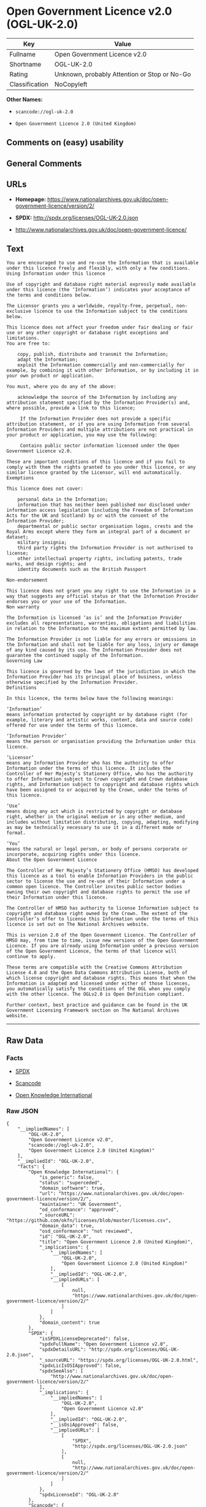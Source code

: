 * Open Government Licence v2.0 (OGL-UK-2.0)

| Key              | Value                                          |
|------------------+------------------------------------------------|
| Fullname         | Open Government Licence v2.0                   |
| Shortname        | OGL-UK-2.0                                     |
| Rating           | Unknown, probably Attention or Stop or No-Go   |
| Classification   | NoCopyleft                                     |

*Other Names:*

- =scancode://ogl-uk-2.0=

- =Open Government Licence 2.0 (United Kingdom)=

** Comments on (easy) usability

** General Comments

** URLs

- *Homepage:*
  https://www.nationalarchives.gov.uk/doc/open-government-licence/version/2/

- *SPDX:* http://spdx.org/licenses/OGL-UK-2.0.json

- http://www.nationalarchives.gov.uk/doc/open-government-licence/

** Text

#+BEGIN_EXAMPLE
  You are encouraged to use and re-use the Information that is available under this licence freely and flexibly, with only a few conditions.
  Using Information under this licence

  Use of copyright and database right material expressly made available under this licence (the ‘Information’) indicates your acceptance of the terms and conditions below.

  The Licensor grants you a worldwide, royalty-free, perpetual, non-exclusive licence to use the Information subject to the conditions below.

  This licence does not affect your freedom under fair dealing or fair use or any other copyright or database right exceptions and limitations.
  You are free to:

      copy, publish, distribute and transmit the Information;
      adapt the Information;
      exploit the Information commercially and non-commercially for example, by combining it with other Information, or by including it in your own product or application.

  You must, where you do any of the above:

      acknowledge the source of the Information by including any attribution statement specified by the Information Provider(s) and, where possible, provide a link to this licence;

       If the Information Provider does not provide a specific attribution statement, or if you are using Information from several Information Providers and multiple attributions are not practical in your product or application, you may use the following:

       Contains public sector information licensed under the Open Government Licence v2.0.

  These are important conditions of this licence and if you fail to comply with them the rights granted to you under this licence, or any similar licence granted by the Licensor, will end automatically.
  Exemptions

  This licence does not cover:

      personal data in the Information;
      information that has neither been published nor disclosed under information access legislation (including the Freedom of Information Acts for the UK and Scotland) by or with the consent of the Information Provider;
      departmental or public sector organisation logos, crests and the Royal Arms except where they form an integral part of a document or dataset;
      military insignia;
      third party rights the Information Provider is not authorised to license;
      other intellectual property rights, including patents, trade marks, and design rights; and
      identity documents such as the British Passport

  Non-endorsement

  This licence does not grant you any right to use the Information in a way that suggests any official status or that the Information Provider endorses you or your use of the Information.
  Non warranty

  The Information is licensed ‘as is’ and the Information Provider excludes all representations, warranties, obligations and liabilities in relation to the Information to the maximum extent permitted by law.

  The Information Provider is not liable for any errors or omissions in the Information and shall not be liable for any loss, injury or damage of any kind caused by its use. The Information Provider does not guarantee the continued supply of the Information.
  Governing Law

  This licence is governed by the laws of the jurisdiction in which the Information Provider has its principal place of business, unless otherwise specified by the Information Provider.
  Definitions

  In this licence, the terms below have the following meanings:

  ‘Information’
  means information protected by copyright or by database right (for example, literary and artistic works, content, data and source code) offered for use under the terms of this licence.

  ‘Information Provider’
  means the person or organisation providing the Information under this licence.

  ‘Licensor’
  means any Information Provider who has the authority to offer Information under the terms of this licence. It includes the Controller of Her Majesty’s Stationery Office, who has the authority to offer Information subject to Crown copyright and Crown database rights, and Information subject to copyright and database rights which have been assigned to or acquired by the Crown, under the terms of this licence.

  ‘Use’
  means doing any act which is restricted by copyright or database right, whether in the original medium or in any other medium, and includes without limitation distributing, copying, adapting, modifying as may be technically necessary to use it in a different mode or format.

  ‘You’
  means the natural or legal person, or body of persons corporate or incorporate, acquiring rights under this licence.
  About the Open Government Licence

  The Controller of Her Majesty’s Stationery Office (HMSO) has developed this licence as a tool to enable Information Providers in the public sector to license the use and re-use of their Information under a common open licence. The Controller invites public sector bodies owning their own copyright and database rights to permit the use of their Information under this licence.

  The Controller of HMSO has authority to license Information subject to copyright and database right owned by the Crown. The extent of the Controller’s offer to license this Information under the terms of this licence is set out on The National Archives website.

  This is version 2.0 of the Open Government Licence. The Controller of HMSO may, from time to time, issue new versions of the Open Government Licence. If you are already using Information under a previous version of the Open Government Licence, the terms of that licence will continue to apply.

  These terms are compatible with the Creative Commons Attribution License 4.0 and the Open Data Commons Attribution License, both of which license copyright and database rights. This means that when the Information is adapted and licensed under either of those licences, you automatically satisfy the conditions of the OGL when you comply with the other licence. The OGLv2.0 is Open Definition compliant.

  Further context, best practice and guidance can be found in the UK Government Licensing Framework section on The National Archives website.
#+END_EXAMPLE

--------------

** Raw Data

*** Facts

- [[https://spdx.org/licenses/OGL-UK-2.0.html][SPDX]]

- [[https://github.com/nexB/scancode-toolkit/blob/develop/src/licensedcode/data/licenses/ogl-uk-2.0.yml][Scancode]]

- [[https://github.com/okfn/licenses/blob/master/licenses.csv][Open
  Knowledge International]]

*** Raw JSON

#+BEGIN_EXAMPLE
  {
      "__impliedNames": [
          "OGL-UK-2.0",
          "Open Government Licence v2.0",
          "scancode://ogl-uk-2.0",
          "Open Government Licence 2.0 (United Kingdom)"
      ],
      "__impliedId": "OGL-UK-2.0",
      "facts": {
          "Open Knowledge International": {
              "is_generic": false,
              "status": "superceded",
              "domain_software": true,
              "url": "https://www.nationalarchives.gov.uk/doc/open-government-licence/version/2/",
              "maintainer": "UK Government",
              "od_conformance": "approved",
              "_sourceURL": "https://github.com/okfn/licenses/blob/master/licenses.csv",
              "domain_data": true,
              "osd_conformance": "not reviewed",
              "id": "OGL-UK-2.0",
              "title": "Open Government Licence 2.0 (United Kingdom)",
              "_implications": {
                  "__impliedNames": [
                      "OGL-UK-2.0",
                      "Open Government Licence 2.0 (United Kingdom)"
                  ],
                  "__impliedId": "OGL-UK-2.0",
                  "__impliedURLs": [
                      [
                          null,
                          "https://www.nationalarchives.gov.uk/doc/open-government-licence/version/2/"
                      ]
                  ]
              },
              "domain_content": true
          },
          "SPDX": {
              "isSPDXLicenseDeprecated": false,
              "spdxFullName": "Open Government Licence v2.0",
              "spdxDetailsURL": "http://spdx.org/licenses/OGL-UK-2.0.json",
              "_sourceURL": "https://spdx.org/licenses/OGL-UK-2.0.html",
              "spdxLicIsOSIApproved": false,
              "spdxSeeAlso": [
                  "http://www.nationalarchives.gov.uk/doc/open-government-licence/version/2/"
              ],
              "_implications": {
                  "__impliedNames": [
                      "OGL-UK-2.0",
                      "Open Government Licence v2.0"
                  ],
                  "__impliedId": "OGL-UK-2.0",
                  "__isOsiApproved": false,
                  "__impliedURLs": [
                      [
                          "SPDX",
                          "http://spdx.org/licenses/OGL-UK-2.0.json"
                      ],
                      [
                          null,
                          "http://www.nationalarchives.gov.uk/doc/open-government-licence/version/2/"
                      ]
                  ]
              },
              "spdxLicenseId": "OGL-UK-2.0"
          },
          "Scancode": {
              "otherUrls": [
                  "http://www.nationalarchives.gov.uk/doc/open-government-licence/",
                  "http://www.nationalarchives.gov.uk/doc/open-government-licence/version/2/"
              ],
              "homepageUrl": "https://www.nationalarchives.gov.uk/doc/open-government-licence/version/2/",
              "shortName": "OGL-UK-2.0",
              "textUrls": null,
              "text": "You are encouraged to use and re-use the Information that is available under this licence freely and flexibly, with only a few conditions.\nUsing Information under this licence\n\nUse of copyright and database right material expressly made available under this licence (the Ã¢ÂÂInformationÃ¢ÂÂ) indicates your acceptance of the terms and conditions below.\n\nThe Licensor grants you a worldwide, royalty-free, perpetual, non-exclusive licence to use the Information subject to the conditions below.\n\nThis licence does not affect your freedom under fair dealing or fair use or any other copyright or database right exceptions and limitations.\nYou are free to:\n\n    copy, publish, distribute and transmit the Information;\n    adapt the Information;\n    exploit the Information commercially and non-commercially for example, by combining it with other Information, or by including it in your own product or application.\n\nYou must, where you do any of the above:\n\n    acknowledge the source of the Information by including any attribution statement specified by the Information Provider(s) and, where possible, provide a link to this licence;\n\n     If the Information Provider does not provide a specific attribution statement, or if you are using Information from several Information Providers and multiple attributions are not practical in your product or application, you may use the following:\n\n     Contains public sector information licensed under the Open Government Licence v2.0.\n\nThese are important conditions of this licence and if you fail to comply with them the rights granted to you under this licence, or any similar licence granted by the Licensor, will end automatically.\nExemptions\n\nThis licence does not cover:\n\n    personal data in the Information;\n    information that has neither been published nor disclosed under information access legislation (including the Freedom of Information Acts for the UK and Scotland) by or with the consent of the Information Provider;\n    departmental or public sector organisation logos, crests and the Royal Arms except where they form an integral part of a document or dataset;\n    military insignia;\n    third party rights the Information Provider is not authorised to license;\n    other intellectual property rights, including patents, trade marks, and design rights; and\n    identity documents such as the British Passport\n\nNon-endorsement\n\nThis licence does not grant you any right to use the Information in a way that suggests any official status or that the Information Provider endorses you or your use of the Information.\nNon warranty\n\nThe Information is licensed Ã¢ÂÂas isÃ¢ÂÂ and the Information Provider excludes all representations, warranties, obligations and liabilities in relation to the Information to the maximum extent permitted by law.\n\nThe Information Provider is not liable for any errors or omissions in the Information and shall not be liable for any loss, injury or damage of any kind caused by its use. The Information Provider does not guarantee the continued supply of the Information.\nGoverning Law\n\nThis licence is governed by the laws of the jurisdiction in which the Information Provider has its principal place of business, unless otherwise specified by the Information Provider.\nDefinitions\n\nIn this licence, the terms below have the following meanings:\n\nÃ¢ÂÂInformationÃ¢ÂÂ\nmeans information protected by copyright or by database right (for example, literary and artistic works, content, data and source code) offered for use under the terms of this licence.\n\nÃ¢ÂÂInformation ProviderÃ¢ÂÂ\nmeans the person or organisation providing the Information under this licence.\n\nÃ¢ÂÂLicensorÃ¢ÂÂ\nmeans any Information Provider who has the authority to offer Information under the terms of this licence. It includes the Controller of Her MajestyÃ¢ÂÂs Stationery Office, who has the authority to offer Information subject to Crown copyright and Crown database rights, and Information subject to copyright and database rights which have been assigned to or acquired by the Crown, under the terms of this licence.\n\nÃ¢ÂÂUseÃ¢ÂÂ\nmeans doing any act which is restricted by copyright or database right, whether in the original medium or in any other medium, and includes without limitation distributing, copying, adapting, modifying as may be technically necessary to use it in a different mode or format.\n\nÃ¢ÂÂYouÃ¢ÂÂ\nmeans the natural or legal person, or body of persons corporate or incorporate, acquiring rights under this licence.\nAbout the Open Government Licence\n\nThe Controller of Her MajestyÃ¢ÂÂs Stationery Office (HMSO) has developed this licence as a tool to enable Information Providers in the public sector to license the use and re-use of their Information under a common open licence. The Controller invites public sector bodies owning their own copyright and database rights to permit the use of their Information under this licence.\n\nThe Controller of HMSO has authority to license Information subject to copyright and database right owned by the Crown. The extent of the ControllerÃ¢ÂÂs offer to license this Information under the terms of this licence is set out on The National Archives website.\n\nThis is version 2.0 of the Open Government Licence. The Controller of HMSO may, from time to time, issue new versions of the Open Government Licence. If you are already using Information under a previous version of the Open Government Licence, the terms of that licence will continue to apply.\n\nThese terms are compatible with the Creative Commons Attribution License 4.0 and the Open Data Commons Attribution License, both of which license copyright and database rights. This means that when the Information is adapted and licensed under either of those licences, you automatically satisfy the conditions of the OGL when you comply with the other licence. The OGLv2.0 is Open Definition compliant.\n\nFurther context, best practice and guidance can be found in the UK Government Licensing Framework section on The National Archives website.",
              "category": "Permissive",
              "osiUrl": null,
              "owner": "U.K. National Archives",
              "_sourceURL": "https://github.com/nexB/scancode-toolkit/blob/develop/src/licensedcode/data/licenses/ogl-uk-2.0.yml",
              "key": "ogl-uk-2.0",
              "name": "U.K. Open Government License for Public Sector Information v2.0",
              "spdxId": "OGL-UK-2.0",
              "notes": null,
              "_implications": {
                  "__impliedNames": [
                      "scancode://ogl-uk-2.0",
                      "OGL-UK-2.0",
                      "OGL-UK-2.0"
                  ],
                  "__impliedId": "OGL-UK-2.0",
                  "__impliedCopyleft": [
                      [
                          "Scancode",
                          "NoCopyleft"
                      ]
                  ],
                  "__calculatedCopyleft": "NoCopyleft",
                  "__impliedText": "You are encouraged to use and re-use the Information that is available under this licence freely and flexibly, with only a few conditions.\nUsing Information under this licence\n\nUse of copyright and database right material expressly made available under this licence (the âInformationâ) indicates your acceptance of the terms and conditions below.\n\nThe Licensor grants you a worldwide, royalty-free, perpetual, non-exclusive licence to use the Information subject to the conditions below.\n\nThis licence does not affect your freedom under fair dealing or fair use or any other copyright or database right exceptions and limitations.\nYou are free to:\n\n    copy, publish, distribute and transmit the Information;\n    adapt the Information;\n    exploit the Information commercially and non-commercially for example, by combining it with other Information, or by including it in your own product or application.\n\nYou must, where you do any of the above:\n\n    acknowledge the source of the Information by including any attribution statement specified by the Information Provider(s) and, where possible, provide a link to this licence;\n\n     If the Information Provider does not provide a specific attribution statement, or if you are using Information from several Information Providers and multiple attributions are not practical in your product or application, you may use the following:\n\n     Contains public sector information licensed under the Open Government Licence v2.0.\n\nThese are important conditions of this licence and if you fail to comply with them the rights granted to you under this licence, or any similar licence granted by the Licensor, will end automatically.\nExemptions\n\nThis licence does not cover:\n\n    personal data in the Information;\n    information that has neither been published nor disclosed under information access legislation (including the Freedom of Information Acts for the UK and Scotland) by or with the consent of the Information Provider;\n    departmental or public sector organisation logos, crests and the Royal Arms except where they form an integral part of a document or dataset;\n    military insignia;\n    third party rights the Information Provider is not authorised to license;\n    other intellectual property rights, including patents, trade marks, and design rights; and\n    identity documents such as the British Passport\n\nNon-endorsement\n\nThis licence does not grant you any right to use the Information in a way that suggests any official status or that the Information Provider endorses you or your use of the Information.\nNon warranty\n\nThe Information is licensed âas isâ and the Information Provider excludes all representations, warranties, obligations and liabilities in relation to the Information to the maximum extent permitted by law.\n\nThe Information Provider is not liable for any errors or omissions in the Information and shall not be liable for any loss, injury or damage of any kind caused by its use. The Information Provider does not guarantee the continued supply of the Information.\nGoverning Law\n\nThis licence is governed by the laws of the jurisdiction in which the Information Provider has its principal place of business, unless otherwise specified by the Information Provider.\nDefinitions\n\nIn this licence, the terms below have the following meanings:\n\nâInformationâ\nmeans information protected by copyright or by database right (for example, literary and artistic works, content, data and source code) offered for use under the terms of this licence.\n\nâInformation Providerâ\nmeans the person or organisation providing the Information under this licence.\n\nâLicensorâ\nmeans any Information Provider who has the authority to offer Information under the terms of this licence. It includes the Controller of Her Majestyâs Stationery Office, who has the authority to offer Information subject to Crown copyright and Crown database rights, and Information subject to copyright and database rights which have been assigned to or acquired by the Crown, under the terms of this licence.\n\nâUseâ\nmeans doing any act which is restricted by copyright or database right, whether in the original medium or in any other medium, and includes without limitation distributing, copying, adapting, modifying as may be technically necessary to use it in a different mode or format.\n\nâYouâ\nmeans the natural or legal person, or body of persons corporate or incorporate, acquiring rights under this licence.\nAbout the Open Government Licence\n\nThe Controller of Her Majestyâs Stationery Office (HMSO) has developed this licence as a tool to enable Information Providers in the public sector to license the use and re-use of their Information under a common open licence. The Controller invites public sector bodies owning their own copyright and database rights to permit the use of their Information under this licence.\n\nThe Controller of HMSO has authority to license Information subject to copyright and database right owned by the Crown. The extent of the Controllerâs offer to license this Information under the terms of this licence is set out on The National Archives website.\n\nThis is version 2.0 of the Open Government Licence. The Controller of HMSO may, from time to time, issue new versions of the Open Government Licence. If you are already using Information under a previous version of the Open Government Licence, the terms of that licence will continue to apply.\n\nThese terms are compatible with the Creative Commons Attribution License 4.0 and the Open Data Commons Attribution License, both of which license copyright and database rights. This means that when the Information is adapted and licensed under either of those licences, you automatically satisfy the conditions of the OGL when you comply with the other licence. The OGLv2.0 is Open Definition compliant.\n\nFurther context, best practice and guidance can be found in the UK Government Licensing Framework section on The National Archives website.",
                  "__impliedURLs": [
                      [
                          "Homepage",
                          "https://www.nationalarchives.gov.uk/doc/open-government-licence/version/2/"
                      ],
                      [
                          null,
                          "http://www.nationalarchives.gov.uk/doc/open-government-licence/"
                      ],
                      [
                          null,
                          "http://www.nationalarchives.gov.uk/doc/open-government-licence/version/2/"
                      ]
                  ]
              }
          }
      },
      "__impliedCopyleft": [
          [
              "Scancode",
              "NoCopyleft"
          ]
      ],
      "__calculatedCopyleft": "NoCopyleft",
      "__isOsiApproved": false,
      "__impliedText": "You are encouraged to use and re-use the Information that is available under this licence freely and flexibly, with only a few conditions.\nUsing Information under this licence\n\nUse of copyright and database right material expressly made available under this licence (the âInformationâ) indicates your acceptance of the terms and conditions below.\n\nThe Licensor grants you a worldwide, royalty-free, perpetual, non-exclusive licence to use the Information subject to the conditions below.\n\nThis licence does not affect your freedom under fair dealing or fair use or any other copyright or database right exceptions and limitations.\nYou are free to:\n\n    copy, publish, distribute and transmit the Information;\n    adapt the Information;\n    exploit the Information commercially and non-commercially for example, by combining it with other Information, or by including it in your own product or application.\n\nYou must, where you do any of the above:\n\n    acknowledge the source of the Information by including any attribution statement specified by the Information Provider(s) and, where possible, provide a link to this licence;\n\n     If the Information Provider does not provide a specific attribution statement, or if you are using Information from several Information Providers and multiple attributions are not practical in your product or application, you may use the following:\n\n     Contains public sector information licensed under the Open Government Licence v2.0.\n\nThese are important conditions of this licence and if you fail to comply with them the rights granted to you under this licence, or any similar licence granted by the Licensor, will end automatically.\nExemptions\n\nThis licence does not cover:\n\n    personal data in the Information;\n    information that has neither been published nor disclosed under information access legislation (including the Freedom of Information Acts for the UK and Scotland) by or with the consent of the Information Provider;\n    departmental or public sector organisation logos, crests and the Royal Arms except where they form an integral part of a document or dataset;\n    military insignia;\n    third party rights the Information Provider is not authorised to license;\n    other intellectual property rights, including patents, trade marks, and design rights; and\n    identity documents such as the British Passport\n\nNon-endorsement\n\nThis licence does not grant you any right to use the Information in a way that suggests any official status or that the Information Provider endorses you or your use of the Information.\nNon warranty\n\nThe Information is licensed âas isâ and the Information Provider excludes all representations, warranties, obligations and liabilities in relation to the Information to the maximum extent permitted by law.\n\nThe Information Provider is not liable for any errors or omissions in the Information and shall not be liable for any loss, injury or damage of any kind caused by its use. The Information Provider does not guarantee the continued supply of the Information.\nGoverning Law\n\nThis licence is governed by the laws of the jurisdiction in which the Information Provider has its principal place of business, unless otherwise specified by the Information Provider.\nDefinitions\n\nIn this licence, the terms below have the following meanings:\n\nâInformationâ\nmeans information protected by copyright or by database right (for example, literary and artistic works, content, data and source code) offered for use under the terms of this licence.\n\nâInformation Providerâ\nmeans the person or organisation providing the Information under this licence.\n\nâLicensorâ\nmeans any Information Provider who has the authority to offer Information under the terms of this licence. It includes the Controller of Her Majestyâs Stationery Office, who has the authority to offer Information subject to Crown copyright and Crown database rights, and Information subject to copyright and database rights which have been assigned to or acquired by the Crown, under the terms of this licence.\n\nâUseâ\nmeans doing any act which is restricted by copyright or database right, whether in the original medium or in any other medium, and includes without limitation distributing, copying, adapting, modifying as may be technically necessary to use it in a different mode or format.\n\nâYouâ\nmeans the natural or legal person, or body of persons corporate or incorporate, acquiring rights under this licence.\nAbout the Open Government Licence\n\nThe Controller of Her Majestyâs Stationery Office (HMSO) has developed this licence as a tool to enable Information Providers in the public sector to license the use and re-use of their Information under a common open licence. The Controller invites public sector bodies owning their own copyright and database rights to permit the use of their Information under this licence.\n\nThe Controller of HMSO has authority to license Information subject to copyright and database right owned by the Crown. The extent of the Controllerâs offer to license this Information under the terms of this licence is set out on The National Archives website.\n\nThis is version 2.0 of the Open Government Licence. The Controller of HMSO may, from time to time, issue new versions of the Open Government Licence. If you are already using Information under a previous version of the Open Government Licence, the terms of that licence will continue to apply.\n\nThese terms are compatible with the Creative Commons Attribution License 4.0 and the Open Data Commons Attribution License, both of which license copyright and database rights. This means that when the Information is adapted and licensed under either of those licences, you automatically satisfy the conditions of the OGL when you comply with the other licence. The OGLv2.0 is Open Definition compliant.\n\nFurther context, best practice and guidance can be found in the UK Government Licensing Framework section on The National Archives website.",
      "__impliedURLs": [
          [
              "SPDX",
              "http://spdx.org/licenses/OGL-UK-2.0.json"
          ],
          [
              null,
              "http://www.nationalarchives.gov.uk/doc/open-government-licence/version/2/"
          ],
          [
              "Homepage",
              "https://www.nationalarchives.gov.uk/doc/open-government-licence/version/2/"
          ],
          [
              null,
              "http://www.nationalarchives.gov.uk/doc/open-government-licence/"
          ],
          [
              null,
              "https://www.nationalarchives.gov.uk/doc/open-government-licence/version/2/"
          ]
      ]
  }
#+END_EXAMPLE

--------------

** Dot Cluster Graph

[[../dot/OGL-UK-2.0.svg]]